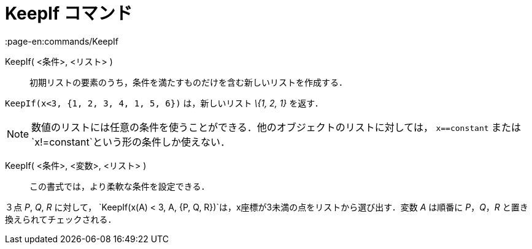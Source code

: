 = KeepIf コマンド
:page-en:commands/KeepIf
ifdef::env-github[:imagesdir: /ja/modules/ROOT/assets/images]

KeepIf( <条件>, <リスト> )::
  初期リストの要素のうち，条件を満たすものだけを含む新しいリストを作成する．

[EXAMPLE]
====

`++KeepIf(x<3, {1, 2, 3, 4, 1, 5, 6})++` は，新しいリスト _\{1, 2, 1}_ を返す．

====

[NOTE]
====

数値のリストには任意の条件を使うことができる．他のオブジェクトのリストに対しては， `++x==constant++` または
`++x!=constant++`という形の条件しか使えない．

====

KeepIf( <条件>, <変数>, <リスト> )::
  この書式では，より柔軟な条件を設定できる．

[EXAMPLE]
====

３点 _P_, _Q_, _R_ に対して， `++KeepIf(x(A) < 3, A, {P, Q, R})++`は，x座標が3未満の点をリストから選び出す．変数 _A_
は順番に _P_，_Q_，_R_ と置き換えられてチェックされる．

====
